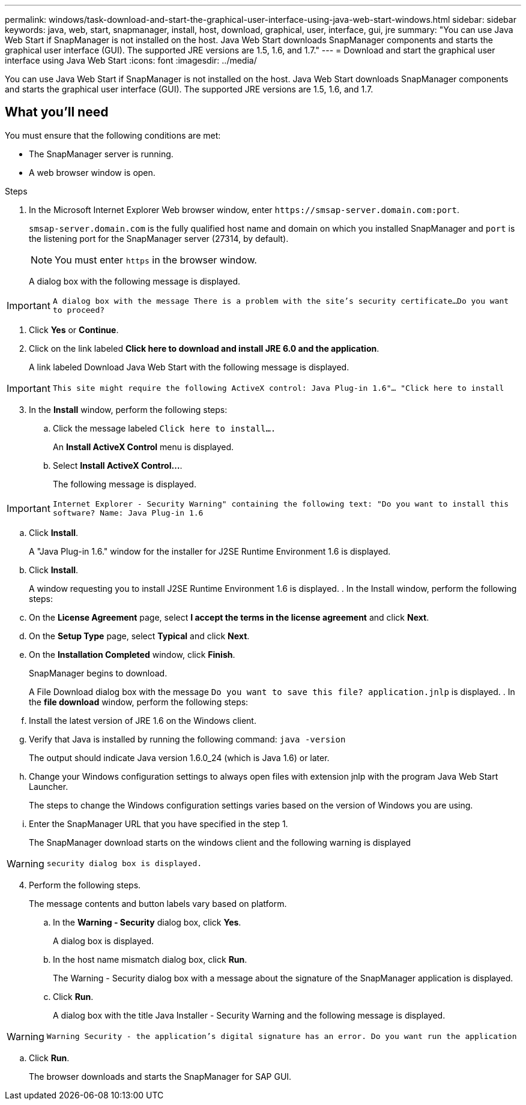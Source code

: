 ---
permalink: windows/task-download-and-start-the-graphical-user-interface-using-java-web-start-windows.html
sidebar: sidebar
keywords: java, web, start, snapmanager, install, host, download, graphical, user, interface, gui, jre
summary: "You can use Java Web Start if SnapManager is not installed on the host. Java Web Start downloads SnapManager components and starts the graphical user interface (GUI). The supported JRE versions are 1.5, 1.6, and 1.7."
---
= Download and start the graphical user interface using Java Web Start
:icons: font
:imagesdir: ../media/

[.lead]
You can use Java Web Start if SnapManager is not installed on the host. Java Web Start downloads SnapManager components and starts the graphical user interface (GUI). The supported JRE versions are 1.5, 1.6, and 1.7.

== What you'll need

You must ensure that the following conditions are met:

* The SnapManager server is running.
* A web browser window is open.

.Steps

. In the Microsoft Internet Explorer Web browser window, enter `+https://smsap-server.domain.com:port+`.
+
`smsap-server.domain.com` is the fully qualified host name and domain on which you installed SnapManager and `port` is the listening port for the SnapManager server (27314, by default).
+
NOTE: You must enter `https` in the browser window.
+

A dialog box with the following message is displayed.

IMPORTANT: `A dialog box with the message There is a problem with the site's security certificate...Do you want to proceed?`

. Click *Yes* or *Continue*.
. Click on the link labeled *Click here to download and install JRE 6.0 and the application*.
+
A link labeled Download Java Web Start with the following message is displayed.

IMPORTANT: `This site might require the following ActiveX control: Java Plug-in 1.6"... "Click here to install`

[start=3]
. In the *Install* window, perform the following steps:
 .. Click the message labeled `Click here to install....`
+
An *Install ActiveX Control* menu is displayed.

 .. Select *Install ActiveX Control...*.
+
The following message is displayed.

IMPORTANT: `Internet Explorer - Security Warning" containing the following text: "Do you want to install this software? Name: Java Plug-in 1.6`

 .. Click *Install*.
+
A "Java Plug-in 1.6." window for the installer for J2SE Runtime Environment 1.6 is displayed.

 .. Click *Install*.

+
A window requesting you to install J2SE Runtime Environment 1.6 is displayed.
. In the Install window, perform the following steps:
 .. On the *License Agreement* page, select *I accept the terms in the license agreement* and click *Next*.
 .. On the *Setup Type* page, select *Typical* and click *Next*.
 .. On the *Installation Completed* window, click *Finish*.
+
SnapManager begins to download.

+
A File Download dialog box with the message `Do you want to save this file? application.jnlp` is displayed.
. In the *file download* window, perform the following steps:
 .. Install the latest version of JRE 1.6 on the Windows client.
 .. Verify that Java is installed by running the following command: `java -version`
+
The output should indicate Java version 1.6.0_24 (which is Java 1.6) or later.

 .. Change your Windows configuration settings to always open files with extension jnlp with the program Java Web Start Launcher.
+
The steps to change the Windows configuration settings varies based on the version of Windows you are using.

 .. Enter the SnapManager URL that you have specified in the step 1.

+
The SnapManager download starts on the windows client and the following warning is displayed

WARNING: `security dialog box is displayed.`

[start=4]
. Perform the following steps.

+
The message contents and button labels vary based on platform.

 .. In the *Warning - Security* dialog box, click *Yes*.
+
A dialog box is displayed.

 .. In the host name mismatch dialog box, click *Run*.
+
The Warning - Security dialog box with a message about the signature of the SnapManager application is displayed.

 .. Click *Run*.
+
A dialog box with the title Java Installer - Security Warning and the following message is displayed.

WARNING: `Warning Security - the application's digital signature has an error. Do you want run the application`

 .. Click *Run*.
+
The browser downloads and starts the SnapManager for SAP GUI.
